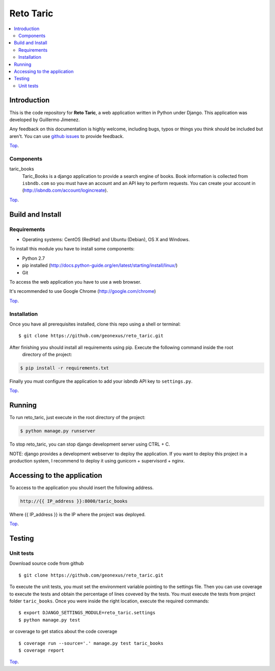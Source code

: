 .. _Top:
==========
Reto Taric
==========


| |Build Status| |Coverage Status|

.. contents:: :local:

Introduction
============

This is the code repository for **Reto Taric**, a web application written in Python under Django.
This application was developed by Guillermo Jimenez.

Any feedback on this documentation is highly welcome, including bugs, typos or
things you think should be included but aren't. You can use `github issues`__
to provide feedback.

__ `reto_taric - GitHub issues`_

Top_.


Components
----------

taric_books
    Taric_Books is a django application to provide a search engine of books.
    Book information is collected from ``isbndb.com`` so you must have an account and an API key to perform requests.
    You can create your account in (http://isbndb.com/account/logincreate).

Top_.


Build and Install
=================

Requirements
------------

- Operating systems: CentOS (RedHat) and Ubuntu (Debian), OS X and Windows.

To install this module you have to install some components:

- Python 2.7
- pip installed (http://docs.python-guide.org/en/latest/starting/install/linux/)
- Git

To access the web application you have to use a web browser.

It's recommended to use Google Chrome (http://google.com/chrome)

Top_.


Installation
------------

Once you have all prerequisites installed, clone this repo using a shell or terminal:

::

    $ git clone https://github.com/geonexus/reto_taric.git

After finishing you should install all requirements using pip. Execute  the following command inside the root
 directory of the project:

.. code::

    $ pip install -r requirements.txt

Finally you must configure the application to add your isbndb API key to ``settings.py``.


Top_.

Running
=======

To run reto_taric, just execute in the root directory of the project:

.. code::

    $ python manage.py runserver

To stop reto_taric, you can stop django development server using CTRL + C.


NOTE: django provides a development webserver to deploy the application. If you want to deploy this project in
a production system, I recommend to deploy it using gunicorn + supervisord + nginx.

Accessing to the application
============================

To access to the application you should insert the following address.

.. code::

    http://{{ IP_address }}:8000/taric_books

Where {{ IP_address }} is the IP where the project was deployed.

Top_.


Testing
=======

Unit tests
----------

Download source code from github

::

    $ git clone https://github.com/geonexus/reto_taric.git

To execute the unit tests, you must set the environment variable pointing to the settings file.
Then you can use coverage to execute the tests and obtain the percentage of lines coveved by the tests.
You must execute the tests from project folder ``taric_books``.
Once you were inside the right location, execute the required commands:

::

    $ export DJANGO_SETTINGS_MODULE=reto_taric.settings
    $ python manage.py test

or coverage to get statics about the code   coverage
::

    $ coverage run --source='.' manage.py test taric_books
    $ coverage report



Top_.


.. IMAGES

.. |Build Status| image:: https://travis-ci.org/geonexus/reto_taric.svg?branch=develop
   :target: https://travis-ci.org/geonexus/reto_taric
   :alt: Build Status
.. |Coverage Status| image:: https://img.shields.io/coveralls/geonexus/reto_taric/develop.svg
   :target: https://coveralls.io/r/geonexus/reto_taric
   :alt: Coverage Status

.. REFERENCES

.. _Reto_taric - GitHub issues: https://github.com/geonexus/taric_books/issues/new
